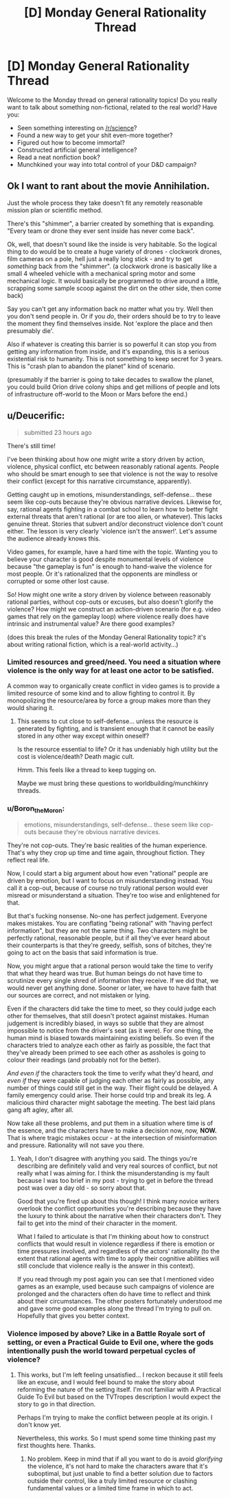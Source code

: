 #+TITLE: [D] Monday General Rationality Thread

* [D] Monday General Rationality Thread
:PROPERTIES:
:Author: AutoModerator
:Score: 20
:DateUnix: 1520867207.0
:DateShort: 2018-Mar-12
:END:
Welcome to the Monday thread on general rationality topics! Do you really want to talk about something non-fictional, related to the real world? Have you:

- Seen something interesting on [[/r/science]]?
- Found a new way to get your shit even-more together?
- Figured out how to become immortal?
- Constructed artificial general intelligence?
- Read a neat nonfiction book?
- Munchkined your way into total control of your D&D campaign?


** Ok I want to rant about the movie Annihilation.

Just the whole process they take doesn't fit any remotely reasonable mission plan or scientific method.

There's this "shimmer", a barrier created by something that is expanding. "Every team or drone they ever sent inside has never come back".

Ok, well, that doesn't sound like the inside is very habitable. So the logical thing to do would be to create a huge variety of drones - clockwork drones, film cameras on a pole, hell just a really long stick - and try to get /something/ back from the "shimmer". (a clockwork drone is basically like a small 4 wheeled vehicle with a mechanical spring motor and some mechanical logic. It would basically be programmed to drive around a little, scrapping some sample scoop against the dirt on the other side, then come back)

Say you can't get any information back no matter what you try. Well then you don't send people in. Or if you /do/, their orders should be to try to leave the moment they find themselves inside. Not 'explore the place and then presumably die'.

Also if whatever is creating this barrier is so powerful it can stop you from getting any information from inside, and it's expanding, this is a serious existential risk to humanity. This is not something to keep secret for 3 years. This is "crash plan to abandon the planet" kind of scenario.

(presumably if the barrier is going to take decades to swallow the planet, you could build Orion drive colony ships and get millions of people and lots of infrastructure off-world to the Moon or Mars before the end.)
:PROPERTIES:
:Author: SoylentRox
:Score: 8
:DateUnix: 1521027961.0
:DateShort: 2018-Mar-14
:END:


** u/Deucerific:
#+begin_quote
  submitted 23 hours ago
#+end_quote

There's still time!

I've been thinking about how one might write a story driven by action, violence, physical conflict, etc between reasonably rational agents. People who should be smart enough to see that violence is not the way to resolve their conflict (except for this narrative circumstance, apparently).

Getting caught up in emotions, misunderstandings, self-defense... these seem like cop-outs because they're obvious narrative devices. Likewise for, say, rational agents fighting in a combat school to learn how to better fight external threats that aren't rational (or are too alien, or whatever). This lacks genuine threat. Stories that subvert and/or deconstruct violence don't count either. The lesson is very clearly 'violence isn't the answer!'. Let's assume the audience already knows this.

Video games, for example, have a hard time with the topic. Wanting you to believe your character is good despite monumental levels of violence because "the gameplay is fun" is enough to hand-waive the violence for most people. Or it's rationalized that the opponents are mindless or corrupted or some other lost cause.

So! How might one write a story driven by violence between reasonably rational parties, without cop-outs or excuses, but also doesn't glorify the violence? How might we construct an action-driven scenario (for e.g. video games that rely on the gameplay loop) where violence really does have intrinsic and instrumental value? Are there good examples?

(does this break the rules of the Monday General Rationality topic? it's about writing rational fiction, which is a real-world activity...)
:PROPERTIES:
:Author: Deucerific
:Score: 5
:DateUnix: 1520956655.0
:DateShort: 2018-Mar-13
:END:

*** Limited resources and greed/need. You need a situation where violence is the only way for at least one actor to be satisfied.

A common way to organically create conflict in video games is to provide a limited resource of some kind and to allow fighting to control it. By monopolizing the resource/area by force a group makes more than they would sharing it.
:PROPERTIES:
:Author: All_in_bad_taste
:Score: 6
:DateUnix: 1520977823.0
:DateShort: 2018-Mar-14
:END:

**** This seems to cut close to self-defense... unless the resource is generated by fighting, and is transient enough that it cannot be easily stored in any other way except within oneself?

Is the resource essential to life? Or it has undeniably high utility but the cost is violence/death? Death magic cult.

Hmm. This feels like a thread to keep tugging on.

Maybe we must bring these questions to worldbuilding/munchkinry threads.
:PROPERTIES:
:Author: Deucerific
:Score: 1
:DateUnix: 1521003691.0
:DateShort: 2018-Mar-14
:END:


*** u/Boron_the_Moron:
#+begin_quote
  emotions, misunderstandings, self-defense... these seem like cop-outs because they're obvious narrative devices.
#+end_quote

They're not cop-outs. They're basic realities of the human experience. That's why they crop up time and time again, throughout fiction. They reflect real life.

Now, I could start a big argument about how even "rational" people are driven by emotion, but I want to focus on misunderstanding instead. You call it a cop-out, because of course no truly rational person would ever misread or misunderstand a situation. They're too wise and enlightened for that.

But that's fucking nonsense. No-one has perfect judgement. Everyone makes mistakes. You are conflating "being rational" with "having perfect information", but they are not the same thing. Two characters might be perfectly rational, reasonable people, but if all they've ever heard about their counterparts is that they're greedy, selfish, sons of bitches, they're going to act on the basis that said information is true.

Now, you might argue that a rational person would take the time to verify that what they heard was true. But human beings do not have time to scrutinize every single shred of information they receive. If we did that, we would never get anything done. Sooner or later, we have to have faith that our sources are correct, and not mistaken or lying.

Even if the characters did take the time to meet, so they could judge each other for themselves, that still doesn't protect against mistakes. Human judgement is incredibly biased, in ways so subtle that they are almost impossible to notice from the driver's seat (as it were). For one thing, the human mind is biased towards maintaining existing beliefs. So even if the characters tried to analyze each other as fairly as possible, the fact that they've already been primed to see each other as assholes is going to colour their readings (and probably not for the better).

/And even if/ the characters took the time to verify what they'd heard, /and even if/ they were capable of judging each other as fairly as possible, any number of things could still get in the way. Their flight could be delayed. A family emergency could arise. Their horse could trip and break its leg. A malicious third character might sabotage the meeting. The best laid plans gang aft agley, after all.

Now take all these problems, and put them in a situation where time is of the essence, and the characters have to make a decision now, /now,/ *NOW.* That is where tragic mistakes occur - at the intersection of misinformation and pressure. Rationality will not save you there.
:PROPERTIES:
:Author: Boron_the_Moron
:Score: 4
:DateUnix: 1521031216.0
:DateShort: 2018-Mar-14
:END:

**** Yeah, I don't disagree with anything you said. The things you're describing are definitely valid and very real sources of conflict, but not really what I was aiming for. I think the misunderstanding is my fault because I was too brief in my post - trying to get in before the thread post was over a day old - so sorry about that.

Good that you're fired up about this though! I think many novice writers overlook the conflict opportunities you're describing because they have the luxury to think about the narrative when their characters don't. They fail to get into the mind of their character in the moment.

What I failed to articulate is that I'm thinking about how to construct conflicts that would result in violence regardless if there is emotion or time pressures involved, and regardless of the actors' rationality (to the extent that rational agents with time to apply their cognitive abilities will still conclude that violence really is the answer in this context).

If you read through my post again you can see that I mentioned video games as an example, used because such campaigns of violence are prolonged and the characters often do have time to reflect and think about their circumstances. The other posters fortunately understood me and gave some good examples along the thread I'm trying to pull on. Hopefully that gives you better context.
:PROPERTIES:
:Author: Deucerific
:Score: 3
:DateUnix: 1521038981.0
:DateShort: 2018-Mar-14
:END:


*** Violence imposed by above? Like in a Battle Royale sort of setting, or even a Practical Guide to Evil one, where the gods intentionally push the world toward perpetual cycles of violence?
:PROPERTIES:
:Author: DaystarEld
:Score: 2
:DateUnix: 1520974015.0
:DateShort: 2018-Mar-14
:END:

**** This works, but I'm left feeling unsatisfied... I reckon because it still feels like an excuse, and I would feel bound to make the story about reforming the nature of the setting itself. I'm not familiar with A Practical Guide To Evil but based on the TVTropes description I would expect the story to go in that direction.

Perhaps I'm trying to make the conflict between people at its origin. I don't know yet.

Nevertheless, this /works./ So I must spend some time thinking past my first thoughts here. Thanks.
:PROPERTIES:
:Author: Deucerific
:Score: 1
:DateUnix: 1521003157.0
:DateShort: 2018-Mar-14
:END:

***** No problem. Keep in mind that if all you want to do is avoid /glorifying/ the violence, it's not hard to make the characters aware that it's suboptimal, but just unable to find a better solution due to factors outside their control, like a truly limited resource or clashing fundamental values or a limited time frame in which to act.
:PROPERTIES:
:Author: DaystarEld
:Score: 4
:DateUnix: 1521004774.0
:DateShort: 2018-Mar-14
:END:
